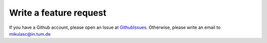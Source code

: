 Write a feature request
=======================

If you have a Github account, please open an Issue at GithubIssues_. Otherwise, please write an email to mikulasc@in.tum.de

.. _GithubIssues: https://github.com/johannesmik/neurons/issues